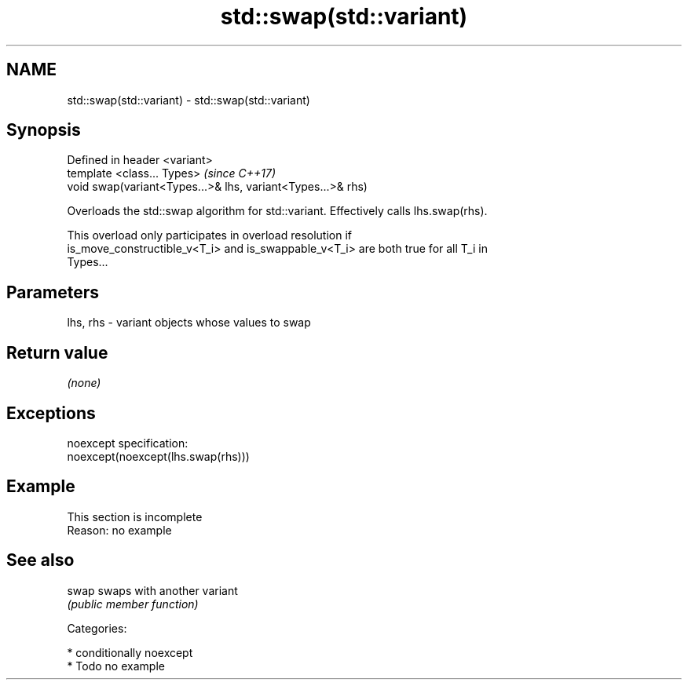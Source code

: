 .TH std::swap(std::variant) 3 "2017.04.02" "http://cppreference.com" "C++ Standard Libary"
.SH NAME
std::swap(std::variant) \- std::swap(std::variant)

.SH Synopsis
   Defined in header <variant>
   template <class... Types>                                  \fI(since C++17)\fP
   void swap(variant<Types...>& lhs, variant<Types...>& rhs)

   Overloads the std::swap algorithm for std::variant. Effectively calls lhs.swap(rhs).

   This overload only participates in overload resolution if
   is_move_constructible_v<T_i> and is_swappable_v<T_i> are both true for all T_i in
   Types...

.SH Parameters

   lhs, rhs - variant objects whose values to swap

.SH Return value

   \fI(none)\fP

.SH Exceptions

   noexcept specification:  
   noexcept(noexcept(lhs.swap(rhs)))

.SH Example

    This section is incomplete
    Reason: no example

.SH See also

   swap swaps with another variant
        \fI(public member function)\fP 

   Categories:

     * conditionally noexcept
     * Todo no example
